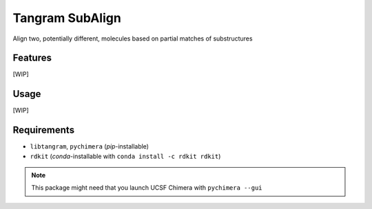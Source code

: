 ================
Tangram SubAlign
================

.. image:: https://img.shields.io/github/release/insilichem/tangram_subalign.svg
    :target: https://github.com/insilichem/tangram_subalign

.. image:: https://img.shields.io/github/issues/insilichem/tangram_subalign.svg
    :target: https://github.com/insilichem/tangram_subalign/issues

Align two, potentially different, molecules based on partial matches of substructures

Features
========

[WIP]

Usage
=====

[WIP]

Requirements
============

- ``libtangram``, ``pychimera`` (*pip*-installable)
- ``rdkit`` (*conda*-installable with ``conda install -c rdkit rdkit``)

.. note::

    This package might need that you launch UCSF Chimera with ``pychimera --gui``

